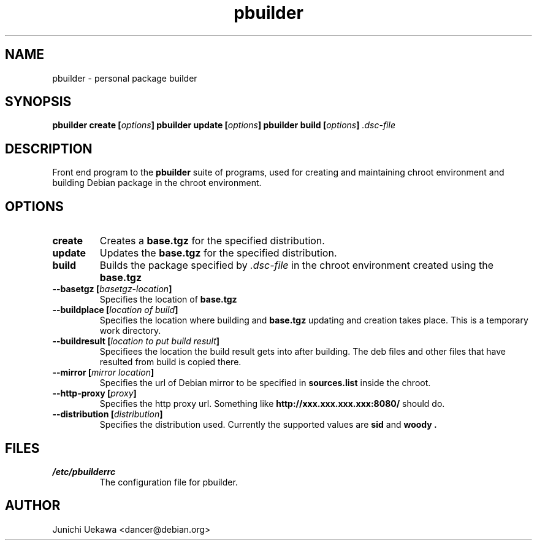.TH "pbuilder" 1 "2001 Aug 25" "Debian" "pbuilder"
.SH NAME
pbuilder \- personal package builder
.SH SYNOPSIS
.BI "pbuilder create [" "options" "]"
.BI "pbuilder update [" "options" "]"
.BI "pbuilder build [" "options" "] " ".dsc-file"
.SH DESCRIPTION
Front end program to the 
.B "pbuilder"
suite of programs, used for creating and maintaining chroot environment 
and building Debian package in the chroot environment.
.SH OPTIONS
.TP
.B "create"
Creates a 
.B "base.tgz" 
for the specified distribution.
.TP
.B "update"
Updates the 
.B "base.tgz"
for the specified distribution.
.TP
.B "build"
Builds the package specified by
.I ".dsc-file"
in the chroot environment created using the 
.B "base.tgz"
.TP
.BI "--basetgz [" "basetgz-location" "]"
Specifies the location of 
.B "base.tgz"
.TP
.BI "--buildplace [" "location of build" "]"
Specifies the location where building and 
.B "base.tgz"
updating and creation takes place. This is 
a temporary work directory.
.TP
.BI "--buildresult [" "location to put build result" "]"
Specifiees the location the build result gets into after building.
The deb files and other files that have resulted from build 
is copied there.
.TP
.BI "--mirror [" "mirror location" "]"
Specifies the url of Debian mirror to be 
specified in 
.B "sources.list"
inside the chroot.
.TP
.BI "--http-proxy [" "proxy" "]"
Specifies the http proxy url. Something like
.B "http://xxx.xxx.xxx.xxx:8080/"
should do. 
.TP
.BI "--distribution [" "distribution" "]"
Specifies the distribution used. Currently the supported values are
.B "sid"
and 
.B "woody".
.SH "FILES"
.TP
.I "/etc/pbuilderrc"
The configuration file for pbuilder.
.SH AUTHOR
Junichi Uekawa <dancer@debian.org>
